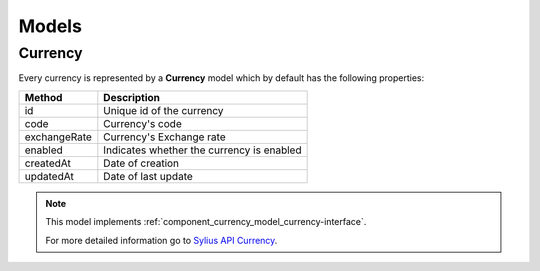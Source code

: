 Models
======

.. _component_currency_model_currency:

Currency
--------

Every currency is represented by a **Currency** model which by default has the following properties:

+--------------+-------------------------------------------+
| Method       | Description                               |
+==============+===========================================+
| id           | Unique id of the currency                 |
+--------------+-------------------------------------------+
| code         | Currency's code                           |
+--------------+-------------------------------------------+
| exchangeRate | Currency's Exchange rate                  |
+--------------+-------------------------------------------+
| enabled      | Indicates whether the currency is enabled |
+--------------+-------------------------------------------+
| createdAt    | Date of creation                          |
+--------------+-------------------------------------------+
| updatedAt    | Date of last update                       |
+--------------+-------------------------------------------+

.. note::
   This model implements :ref:`component_currency_model_currency-interface`.

   For more detailed information go to `Sylius API Currency`_.

.. _Sylius API Currency: http://api.sylius.org/Sylius/Component/Currency/Model/Currency.html
